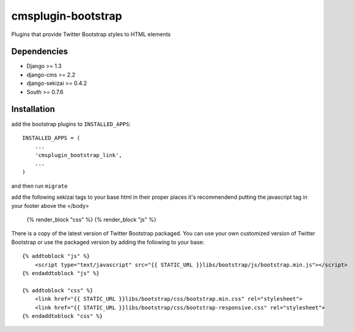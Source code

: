 ===============
cmsplugin-bootstrap
===============

Plugins that provide Twitter Bootstrap styles to HTML elements

Dependencies
------------

* Django >= 1.3
* django-cms >= 2.2
* django-sekizai >= 0.4.2
* South >= 0.7.6

Installation
------------

add the bootstrap plugins to ``INSTALLED_APPS``::

    INSTALLED_APPS = (
        ...
        'cmsplugin_bootstrap_link',
        ...
    )

and then run ``migrate``

add the following sekizai tags to your base html in their proper places it's recommendend putting the javascript tag in your footer above the </body>

    {% render_block "css" %}
    {% render_block "js" %}

There is a copy of the latest version of Twitter Bootstrap packaged. You can use your own customized version of Twitter Bootstrap or use the packaged version by adding the following to your base::

    {% addtoblock "js" %}  
        <script type="text/javascript" src="{{ STATIC_URL }}libs/bootstrap/js/bootstrap.min.js"></script>
    {% endaddtoblock "js" %}

    {% addtoblock "css" %}
        <link href="{{ STATIC_URL }}libs/bootstrap/css/bootstrap.min.css" rel="stylesheet">
        <link href="{{ STATIC_URL }}libs/bootstrap/css/bootstrap-responsive.css" rel="stylesheet">
    {% endaddtoblock "css" %}
